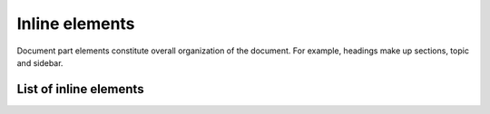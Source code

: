 ################################################################################
Inline elements
################################################################################

Document part elements constitute overall organization of the document. For example, headings make up sections, topic and sidebar.

List of inline elements
***********************

.. datatemplate:yaml:: /_data/collection/inline-elements.yaml
   :template: collection.rst.jinja
